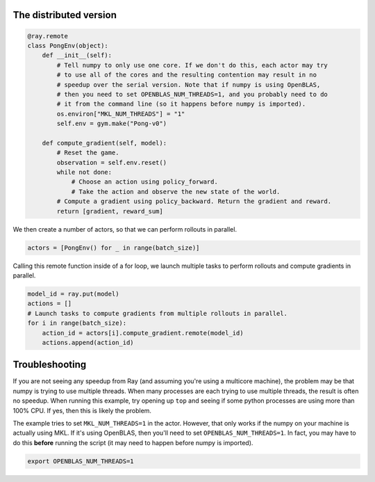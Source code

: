 

The distributed version
-----------------------

.. code-block:: python

  @ray.remote
  class PongEnv(object):
      def __init__(self):
          # Tell numpy to only use one core. If we don't do this, each actor may try
          # to use all of the cores and the resulting contention may result in no
          # speedup over the serial version. Note that if numpy is using OpenBLAS,
          # then you need to set OPENBLAS_NUM_THREADS=1, and you probably need to do
          # it from the command line (so it happens before numpy is imported).
          os.environ["MKL_NUM_THREADS"] = "1"
          self.env = gym.make("Pong-v0")

      def compute_gradient(self, model):
          # Reset the game.
          observation = self.env.reset()
          while not done:
              # Choose an action using policy_forward.
              # Take the action and observe the new state of the world.
          # Compute a gradient using policy_backward. Return the gradient and reward.
          return [gradient, reward_sum]

We then create a number of actors, so that we can perform rollouts in parallel.

.. code-block:: python

  actors = [PongEnv() for _ in range(batch_size)]

Calling this remote function inside of a for loop, we launch multiple tasks to
perform rollouts and compute gradients in parallel.

.. code-block:: python

  model_id = ray.put(model)
  actions = []
  # Launch tasks to compute gradients from multiple rollouts in parallel.
  for i in range(batch_size):
      action_id = actors[i].compute_gradient.remote(model_id)
      actions.append(action_id)


Troubleshooting
---------------

If you are not seeing any speedup from Ray (and assuming you're using a
multicore machine), the problem may be that numpy is trying to use multiple
threads. When many processes are each trying to use multiple threads, the result
is often no speedup. When running this example, try opening up ``top`` and
seeing if some python processes are using more than 100% CPU. If yes, then this
is likely the problem.

The example tries to set ``MKL_NUM_THREADS=1`` in the actor. However, that only
works if the numpy on your machine is actually using MKL. If it's using
OpenBLAS, then you'll need to set ``OPENBLAS_NUM_THREADS=1``. In fact, you may
have to do this **before** running the script (it may need to happen before
numpy is imported).

.. code-block:: python

  export OPENBLAS_NUM_THREADS=1
